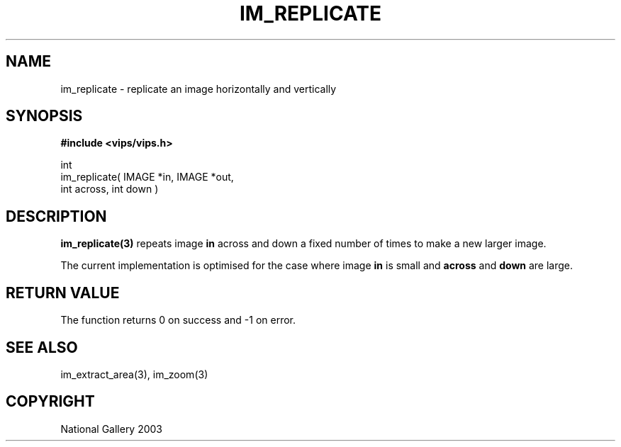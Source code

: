 .TH IM_REPLICATE 3 "6 October 2003"
.SH NAME
im_replicate \- replicate an image horizontally and vertically
.SH SYNOPSIS
.B #include <vips/vips.h>

int 
.br
im_replicate( IMAGE *in, IMAGE *out, 
.br
  int across, int down )
.SH DESCRIPTION
.B im_replicate(3)
repeats image 
.B in 
across and down a fixed number of times to make a new larger image.

The current implementation is optimised for the case where image
.B in
is small and 
.B across
and 
.B down
are large.

.SH RETURN VALUE
The function returns 0 on success and -1 on error.
.SH SEE ALSO
im_extract_area(3), im_zoom(3)
.SH COPYRIGHT
National Gallery 2003
